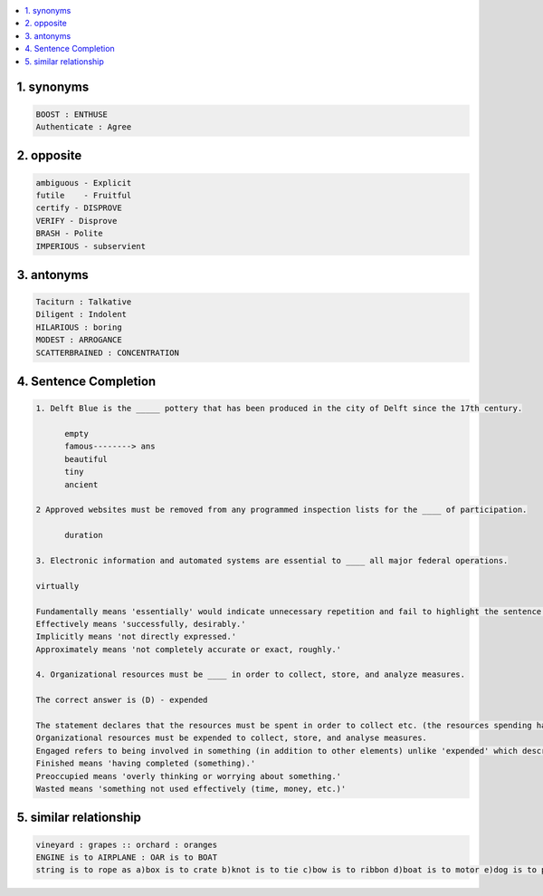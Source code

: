 
.. contents::
   :local:
   :depth: 3


1. synonyms
==================================================================

.. code:: math

   BOOST : ENTHUSE
   Authenticate : Agree


2. opposite
===============================================================================

.. code:: math
 
   ambiguous - Explicit   
   futile    - Fruitful
   certify - DISPROVE
   VERIFY - Disprove
   BRASH - Polite
   IMPERIOUS - subservient


3. antonyms  
===============================================================================

.. code:: math


   Taciturn : Talkative 
   Diligent : Indolent
   HILARIOUS : boring
   MODEST : ARROGANCE
   SCATTERBRAINED : CONCENTRATION


4. Sentence Completion
===============================================================================

.. code:: math
   
      1. Delft Blue is the _____ pottery that has been produced in the city of Delft since the 17th century.

            empty
            famous--------> ans
            beautiful
            tiny
            ancient 

      2 Approved websites must be removed from any programmed inspection lists for the ____ of participation.

            duration 

      3. Electronic information and automated systems are essential to ____ all major federal operations.

      virtually

      Fundamentally means 'essentially' would indicate unnecessary repetition and fail to highlight the sentence's essence.
      Effectively means 'successfully, desirably.'
      Implicitly means 'not directly expressed.'
      Approximately means 'not completely accurate or exact, roughly.'

      4. Organizational resources must be ____ in order to collect, store, and analyze measures.

      The correct answer is (D) - expended

      The statement declares that the resources must be spent in order to collect etc. (the resources spending has a positive-tone to it). Therefore, the most           suitable word in this context, to fill the blank is expended, which means 'to use or to spend something (mostly time, effort, or money) for a valuable             purpose'.
      Organizational resources must be expended to collect, store, and analyse measures.
      Engaged refers to being involved in something (in addition to other elements) unlike 'expended' which describes the main purpose of the organizational             resources.
      Finished means 'having completed (something).'
      Preoccupied means 'overly thinking or worrying about something.'
      Wasted means 'something not used effectively (time, money, etc.)'

    
      
5. similar relationship      
================================================

.. code:: math

      vineyard : grapes :: orchard : oranges
      ENGINE is to AIRPLANE : OAR is to BOAT
      string is to rope as a)box is to crate b)knot is to tie c)bow is to ribbon d)boat is to motor e)dog is to puppy

      
      
      
      
      
      
      
      
      
      
      
      
      

      
